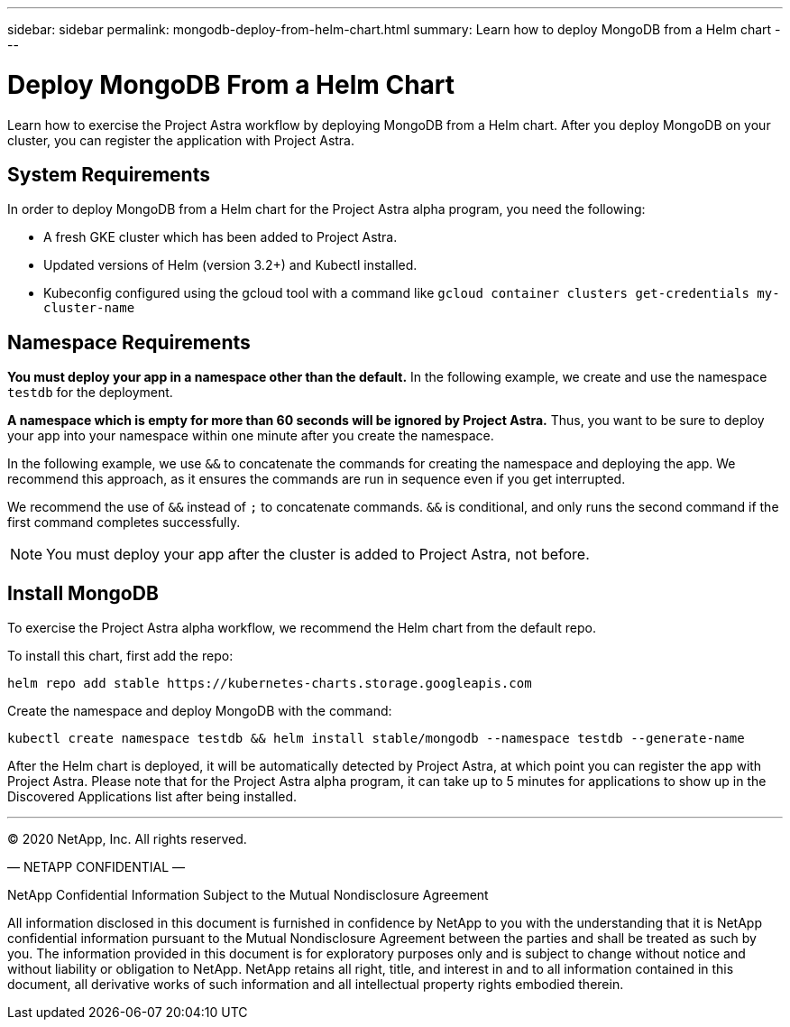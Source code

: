 ---
sidebar: sidebar
permalink: mongodb-deploy-from-helm-chart.html
summary: Learn how to deploy MongoDB from a Helm chart
---

= Deploy MongoDB From a Helm Chart

Learn how to exercise the Project Astra workflow by deploying MongoDB from a Helm chart. After you deploy MongoDB on your cluster, you can register the application with Project Astra.

== System Requirements

In order to deploy MongoDB from a Helm chart for the Project Astra alpha program, you need the following:

* A fresh GKE cluster which has been added to Project Astra.
* Updated versions of Helm (version 3.2+) and Kubectl installed.
* Kubeconfig configured using the gcloud tool with a command like `gcloud container clusters get-credentials my-cluster-name`

== Namespace Requirements

**You must deploy your app in a namespace other than the default.** In the following example, we create and use the namespace `testdb` for the deployment.

**A namespace which is empty for more than 60 seconds will be ignored by Project Astra.** Thus, you want to be sure to deploy your app into your namespace within one minute after you create the namespace.

In the following example, we use `&&` to concatenate the commands for creating the namespace and deploying the app. We recommend this approach, as it ensures the commands are run in sequence even if you get interrupted.

We recommend the use of `&&` instead of `;` to concatenate commands. `&&` is conditional, and only runs the second command if the first command completes successfully.


NOTE: You must deploy your app after the cluster is added to Project Astra, not before.

== Install MongoDB

To exercise the Project Astra alpha workflow, we recommend the Helm chart from the default repo.

To install this chart, first add the repo:

----
helm repo add stable https://kubernetes-charts.storage.googleapis.com
----

Create the namespace and deploy MongoDB with the command:

----
kubectl create namespace testdb && helm install stable/mongodb --namespace testdb --generate-name
----

After the Helm chart is deployed, it will be automatically detected by Project Astra, at which point you can register the app with Project Astra. Please note that for the Project Astra alpha program, it can take up to 5 minutes for applications to show up in the Discovered Applications list after being installed.



'''


(C) 2020 NetApp, Inc. All rights reserved.

— NETAPP CONFIDENTIAL —

NetApp Confidential Information Subject to the Mutual Nondisclosure Agreement

All information disclosed in this document is furnished in confidence by NetApp to you with the understanding that it is NetApp confidential information pursuant to the Mutual Nondisclosure Agreement between the parties and shall be treated as such by you. The information provided in this document is for exploratory purposes only and is subject to change without notice and without liability or obligation to NetApp. NetApp retains all right, title, and interest in and to all information contained in this document, all derivative works of such information and all intellectual property rights embodied therein.
